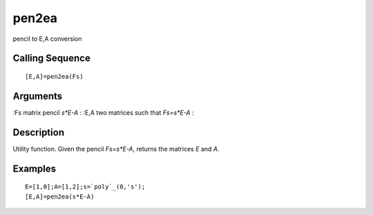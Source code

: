 


pen2ea
======

pencil to E,A conversion



Calling Sequence
~~~~~~~~~~~~~~~~


::

    [E,A]=pen2ea(Fs)




Arguments
~~~~~~~~~

:Fs matrix pencil `s*E-A`
: :E,A two matrices such that `Fs=s*E-A`
:



Description
~~~~~~~~~~~

Utility function. Given the pencil `Fs=s*E-A`, returns the matrices
`E` and `A`.



Examples
~~~~~~~~


::

    E=[1,0];A=[1,2];s=`poly`_(0,'s');
    [E,A]=pen2ea(s*E-A)




